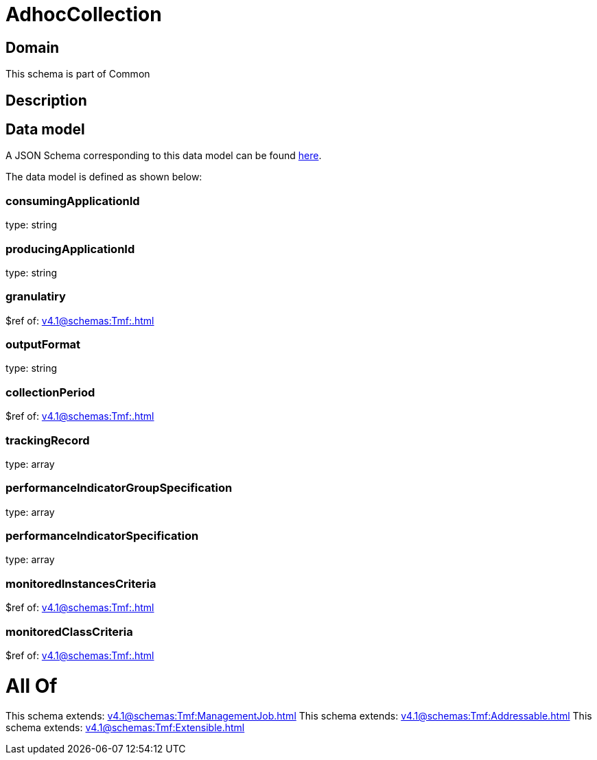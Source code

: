 = AdhocCollection

[#domain]
== Domain

This schema is part of Common

[#description]
== Description




[#data_model]
== Data model

A JSON Schema corresponding to this data model can be found https://tmforum.org[here].

The data model is defined as shown below:


=== consumingApplicationId
type: string


=== producingApplicationId
type: string


=== granulatiry
$ref of: xref:v4.1@schemas:Tmf:.adoc[]


=== outputFormat
type: string


=== collectionPeriod
$ref of: xref:v4.1@schemas:Tmf:.adoc[]


=== trackingRecord
type: array


=== performanceIndicatorGroupSpecification
type: array


=== performanceIndicatorSpecification
type: array


=== monitoredInstancesCriteria
$ref of: xref:v4.1@schemas:Tmf:.adoc[]


=== monitoredClassCriteria
$ref of: xref:v4.1@schemas:Tmf:.adoc[]


= All Of 
This schema extends: xref:v4.1@schemas:Tmf:ManagementJob.adoc[]
This schema extends: xref:v4.1@schemas:Tmf:Addressable.adoc[]
This schema extends: xref:v4.1@schemas:Tmf:Extensible.adoc[]
